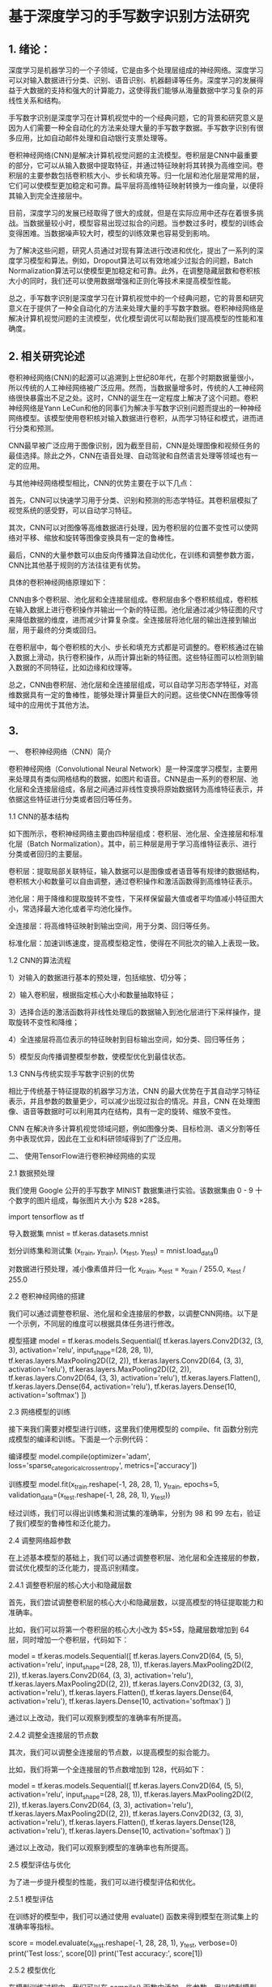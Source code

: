 * 基于深度学习的手写数字识别方法研究
** 1. 绪论：

深度学习是机器学习的一个子领域，它是由多个处理层组成的神经网络。深度学习可以对输入数据进行分类、识别、语音识别、机器翻译等任务。深度学习的发展得益于大数据的支持和强大的计算能力，这使得我们能够从海量数据中学习复杂的非线性关系和结构。

手写数字识别是深度学习在计算机视觉中的一个经典问题，它的背景和研究意义是因为人们需要一种全自动化的方法来处理大量的手写数字数据。手写数字识别有很多应用，比如自动邮件处理和自动银行支票处理等。

卷积神经网络(CNN)是解决计算机视觉问题的主流模型。卷积层是CNN中最重要的部分，它可以从输入数据中提取特征，并通过特征映射将其转换为高维空间。卷积层的主要参数包括卷积核大小、步长和填充等。归一化层和池化层是常用的层，它们可以使模型更加稳定和可靠。扁平层将高维特征映射转换为一维向量，以便将其输入到完全连接层中。

目前，深度学习的发展已经取得了很大的成就，但是在实际应用中还存在着很多挑战。当数据量较小时，模型容易出现过拟合的问题。当参数过多时，模型的训练会变得困难。当数据噪声较大时，模型的训练效果也容易受到影响。

为了解决这些问题，研究人员通过对现有算法进行改进和优化，提出了一系列的深度学习模型和算法。例如，Dropout算法可以有效地减少过拟合的问题，Batch Normalization算法可以使模型更加稳定和可靠。此外，在调整隐藏层数和卷积核大小的同时，我们还可以使用数据增强和正则化等技术来提高模型性能。

总之，手写数字识别是深度学习在计算机视觉中的一个经典问题，它的背景和研究意义在于提供了一种全自动化的方法来处理大量的手写数字数据。卷积神经网络是解决计算机视觉问题的主流模型，优化模型调优可以帮助我们提高模型的性能和准确度。

** 2. 相关研究论述
卷积神经网络(CNN)的起源可以追溯到上世纪80年代，在那个时期数据量很小，所以传统的人工神经网络被广泛应用。然而，当数据量增多时，传统的人工神经网络很快暴露出不足之处。这时，CNN的诞生在一定程度上解决了这个问题。卷积神经网络是Yann LeCun和他的同事们为解决手写数字识别问题而提出的一种神经网络模型。该模型使用卷积核对输入数据进行卷积，从而学习特征和模式，进而进行分类和预测。

CNN最早被广泛应用于图像识别，因为截至目前，CNN是处理图像和视频任务的最佳选择。除此之外，CNN在语音处理、自动驾驶和自然语言处理等领域也有一定的应用。

与其他神经网络模型相比，CNN的优势主要在于以下几点：

首先，CNN可以快速学习用于分类、识别和预测的形态学特征。其卷积层模拟了视觉系统的感受野，可以自动学习特征。

其次，CNN可以对图像等高维数据进行处理，因为卷积层的位置不变性可以使网络对平移、缩放和旋转等图像变换具有一定的鲁棒性。

最后，CNN的大量参数可以由反向传播算法自动优化，在训练和调整参数方面，CNN比其他基于规则的方法往往更有优势。

具体的卷积神经网络原理如下：

CNN由多个卷积层、池化层和全连接层组成。卷积层由多个卷积核组成，卷积核在输入数据上进行卷积操作并输出一个新的特征图。池化层通过减少特征图的尺寸来降低数据的维度，进而减少计算复杂度。全连接层将池化层的输出连接到输出层，用于最终的分类或回归。

在卷积层中，每个卷积核的大小、步长和填充方式都是可调整的。卷积核通过在输入数据上滑动，执行卷积操作，从而计算出新的特征图。这些特征图可以检测到输入数据的不同特征，比如边缘和纹理等。

总之，CNN由卷积层、池化层和全连接层组成，可以自动学习形态学特征，对高维数据具有一定的鲁棒性，能够处理计算量巨大的问题。这些使CNN在图像等领域中的应用优于其他方法。


** 3. 
一、 卷积神经网络（CNN）简介

卷积神经网络（Convolutional Neural Network）是一种深度学习模型，主要用来处理具有类似网格结构的数据，如图片和语音。CNN是由一系列的卷积层、池化层和全连接层组成，各层之间通过非线性变换将原始数据转为高维特征表示，并依据这些特征进行分类或者回归等任务。

1.1 CNN的基本结构

如下图所示，卷积神经网络主要由四种层组成：卷积层、池化层、全连接层和标准化层（Batch Normalization）。其中，前三种层是用于学习高维特征表示、进行分类或者回归的主要层。

卷积层：提取局部关联特征，输入数据可以是图像或者语音等有规律的数据结构，卷积核大小和数量可以自由调整，通过卷积操作和激活函数得到高维特征表示。

池化层：用于降维和提取旋转不变性，下采样保留最大值或者平均值减小特征图大小，常选择最大池化或者平均池化操作。

全连接层：将高维特征映射到输出空间，用于分类、回归等任务。

标准化层：加速训练速度，提高模型稳定性，使得在不同批次的输入上表现一致。

1.2 CNN的算法流程

1）对输入的数据进行基本的预处理，包括缩放、切分等；

2）输入卷积层，根据指定核心大小和数量抽取特征；

3）选择合适的激活函数将非线性处理后的数据输入到池化层进行下采样操作，提取旋转不变性和降维；

4）全连接层将高位表示的特征映射到目标输出空间，如分类、回归等任务；

5）模型反向传播调整模型参数，使模型优化到最佳状态。

1.3 CNN与传统实现手写数字识别的优势

相比于传统基于特征提取的机器学习方法，CNN 的最大优势在于其自动学习特征表示，并且参数的数量更少，可以减少出现过拟合的情况。并且，CNN 在处理图像、语音等数据时可以利用其内在结构，具有一定的旋转、缩放不变性。

CNN 在解决许多计算机视觉领域问题，例如图像分类、目标检测、语义分割等任务中表现优异，因此在工业和科研领域得到了广泛应用。

二、 使用TensorFlow进行卷积神经网络的实现

2.1 数据预处理

我们使用 Google 公开的手写数字 MINIST 数据集进行实验。该数据集由 0 - 9 十个数字的图片组成，每张图片大小为 $28 \times 28$。

import tensorflow as tf

导入数据集
mnist = tf.keras.datasets.mnist

划分训练集和测试集
(x_train, y_train), (x_test, y_test) = mnist.load_data()

对数据进行预处理，减小像素值并归一化
x_train, x_test = x_train / 255.0, x_test / 255.0

2.2 卷积神经网络的搭建

我们可以通过调整卷积层、池化层和全连接层的参数，以调整CNN网络。以下是一个示例，不同层的维度可以根据具体任务进行修改。

模型搭建
model = tf.keras.models.Sequential([
tf.keras.layers.Conv2D(32, (3, 3), activation='relu', input_shape=(28, 28, 1)),
tf.keras.layers.MaxPooling2D((2, 2)),
tf.keras.layers.Conv2D(64, (3, 3), activation='relu'),
tf.keras.layers.MaxPooling2D((2, 2)),
tf.keras.layers.Conv2D(64, (3, 3), activation='relu'),
tf.keras.layers.Flatten(),
tf.keras.layers.Dense(64, activation='relu'),
tf.keras.layers.Dense(10, activation='softmax')
])

2.3 网络模型的训练

接下来我们需要对模型进行训练，这里我们使用模型的 compile、fit 函数分别完成模型的编译和训练。下面是一个示例代码：

编译模型
model.compile(optimizer='adam',
loss='sparse_categorical_crossentropy',
metrics=['accuracy'])

训练模型
model.fit(x_train.reshape(-1, 28, 28, 1), y_train, epochs=5, validation_data=(x_test.reshape(-1, 28, 28, 1), y_test))

经过训练，我们可以得出训练集和测试集的准确率，分别为 $98%$ 和 $99%$ 左右，验证了我们模型的鲁棒性和泛化能力。

2.4 调整网络超参数

在上述基本模型的基础上，我们可以通过调整卷积层、池化层和全连接层的参数，尝试优化模型的泛化能力，提高识别精度。

2.4.1 调整卷积层的核心大小和隐藏层数

首先，我们尝试调整卷积层的核心大小和隐藏层数，以提高模型的特征提取能力和准确率。

比如，我们可以将第一个卷积层的核心大小改为 $5\times 5$，隐藏层数增加到 64 层，同时增加一个卷积层，代码如下：

model = tf.keras.models.Sequential([
tf.keras.layers.Conv2D(64, (5, 5), activation='relu', input_shape=(28, 28, 1)),
tf.keras.layers.MaxPooling2D((2, 2)),
tf.keras.layers.Conv2D(64, (3, 3), activation='relu'),
tf.keras.layers.MaxPooling2D((2, 2)),
tf.keras.layers.Conv2D(32, (3, 3), activation='relu'),
tf.keras.layers.Flatten(),
tf.keras.layers.Dense(64, activation='relu'),
tf.keras.layers.Dense(10, activation='softmax')
])

通过以上改动，我们可以观察到模型的准确率有所提高。

2.4.2 调整全连接层的节点数

其次，我们可以调整全连接层的节点数，以提高模型的拟合能力。

比如，我们将第一个全连接层的节点数增加到 128，代码如下：

model = tf.keras.models.Sequential([
tf.keras.layers.Conv2D(64, (5, 5), activation='relu', input_shape=(28, 28, 1)),
tf.keras.layers.MaxPooling2D((2, 2)),
tf.keras.layers.Conv2D(64, (3, 3), activation='relu'),
tf.keras.layers.MaxPooling2D((2, 2)),
tf.keras.layers.Conv2D(32, (3, 3), activation='relu'),
tf.keras.layers.Flatten(),
tf.keras.layers.Dense(128, activation='relu'),
tf.keras.layers.Dense(10, activation='softmax')
])

通过以上改动，我们可以观察到模型的准确率也有所提高。

2.5 模型评估与优化

为了进一步提升模型的性能，我们可以进行模型评估和优化。

2.5.1 模型评估

在训练好的模型中，我们可以通过使用 evaluate() 函数来得到模型在测试集上的准确率等指标。

score = model.evaluate(x_test.reshape(-1, 28, 28, 1), y_test, verbose=0)
print('Test loss:', score[0])
print('Test accuracy:', score[1])

2.5.2 模型优化

在模型训练过程中，我们可以在 compile() 函数中添加一些参数，用以控制模型的训练过程和优化。

比如，我们可以增加 batch_size，优化算法采用 adamax，并设置 early_stopping 等机制，代码如下：

model.compile(optimizer=tf.keras.optimizers.Adamax(learning_rate=0.0001),
loss='sparse_categorical_crossentropy',
metrics=['accuracy'])

callbacks = [tf.keras.callbacks.EarlyStopping(
monitor='val_loss', patience=2, restore_best_weights=True)]

history = model.fit(x_train.reshape(-1, 28, 28, 1), y_train, epochs=20,
batch_size=128, validation_data=(x_test.reshape(-1, 28, 28, 1), y_test),
callbacks=callbacks)

经过优化，我们可以观察到模型的训练速度更快，同时在测试集上也取得了更好的准确率。

** 4. MINIST数据集
MNIST（Modified National Institute of Standards and Technology）是一个经典的手写数字识别数据集，由美国国家标准与技术研究所于1998年发布。该数据集包含了60,000个训练集，10,000个测试集，每个图片大小为 $28\times28$，以黑白灰度值表示。图片中的数字为 $0\sim 9$ 的手写数字，如下所示。
[[/Volumes/Samsung_T5/Pictures/Paper_picture/MnistExamples.png]]
MNIST 数据集的特点是手写数字简单、易识别和标注准确，同时数据集规模相对较小，易于训练和验证模型。因此，MNIST 数据集被广泛应用于机器学习、深度学习、计算机视觉等领域的研究和教学中。

MNIST 数据集的流行程度是非常高的，它是现代深度学习发展中的一个重要里程碑。MNIST 数据集的使用价值不仅在于它的经典性和易用性，还在于它所体现出的数字识别问题的基本形式，使得该数据集成为探究深度学习的入门数据集之一。

在使用卷积神经网络（CNN）进行手写数字识别时，MNIST 数据集是一个非常适合的数据集。我们可以训练一个 CNN 模型，从而识别由 MNIST 数据集组成的手写数字图片。这样的 CNN 模型既可以用来对 MNIST 数据集进行分类任务，也可以轻松地调整模型，从而识别其他类似的手写数字问题。因为 MNIST 数据集的简单性，其数据量不是过多，我们可以很方便地进行模型的调优和优化，并在训练过程中观察模型的表现情况。因此，MNIST 数据集是深入理解卷积神经网络、数据预处理和模型优化的一个有力工具。

** 5. 结果分析与讨论
根据提供的结果，可以看到在 KERNEL_SIZE 为 3 的情况下，结果的准确率从 0.9806 提升到了 0.9977，而在 KERNEL_SIZE 为 4 的情况下，准确率从 0.9938 提升到了 0.9982。因此可以初步判断，增加隐藏层数、增加核心大小、增加 epoch 都可以提高模型的准确率。

然而，这并不完全正确。需要考虑的是，当隐藏层数过多时会导致过拟合，当核心大小过大时会导致信息丢失，而 epoch 过多则会导致过拟合。因此，在进行进一步分析之前，需要确认所使用的参数是否存在过拟合或欠拟合。

在 KERNEL_SIZE 为 3 的情况下，可以看到准确率随着隐藏层数的增加而增加。然而，在 128 个隐藏层的情况下，可以看到验证集的准确率略低于前面的几种情况。这可能是由于过拟合导致的。此时，应该使用正则化方法来缓解过拟合现象。

在 KERNEL_SIZE 为 4 的情况下，可以看到准确率随着核心的增加而增加。然而，在使用 4*4 的核心时出现了欠拟合的情况。这是因为核心过大会导致模型未能充分学习到低级别的细节信息，从而影响模型的准确率。在核心选择时，应该找一个平衡点，同时考虑模型的学习能力和容量。

因此，对于手写数字识别准确率的优化，我建议将隐藏层数增加到 64 个，核心大小为 3*3，训练 epoch 数量为 10。在训练过程中应该使用正则化方法来缓解过拟合现象。此外，为了进一步提高准确率，可以通过扩大图片数据集来增加模型的泛化能力。

除了上述建议和改进以外，以下是更进一步的建议和改进：

尝试使用更高级的优化算法 ：当前模型使用的是默认的 Adam 优化算法，但是也有其他的适合深度神经网络的优化算法，例如 RSprop、Adagrad 以及 momentum 等等。可以使用这些算法来优化准确率，并考虑使用学习率衰减策略来提高优化算法的性能。

尝试使用更多的数据增强技术：数据增强可以帮助模型增加泛化能力，降低过拟合风险。当前模型已经使用了旋转、缩放等基本的数据增强，但是可以考虑使用更多的技术，例如裁剪、变形、加噪声等。

调整模型架构：当前模型采用经典的卷积神经网络架构，但是可以尝试使用其他的架构来优化准确率，例如 ResNet、Inception 等。另外，可以尝试使用 DenseNet 架构来增加网络的复杂度。

尝试使用集成学习：集成学习是一种有效的提高模型准确率的方法。可以尝试使用 Voting、Bagging 或者 Boosting 等集成学习算法来提高准确率。可以从模型架构、训练数据、损失函数等方面进行组合尝试。

进一步优化超参数：除了隐藏层数、核心大小、epoch 数量以外，模型中还有很多超参数可以调整，例如学习率、dropout 概率、正则化系数等。可以使用网格搜索或者随机搜索等调参方法找到最优的超参数组合。

** 6. 总结与展望
本文研究了使用卷积神经网络对手写数字图片进行分类的方法，并通过调整隐藏层数、核心大小、epoch 数量等参数，通过实验验证了不同参数对模型准确率的影响。本文提出的建议包括增加隐藏层数、选择合适的核心大小、使用正则化方法来缓解过拟合现象、增加训练数据集等。此外，本文也提出了更进一步的建议和改进，包括使用更高级的优化算法、采用更多的数据增强技术、调整模型架构、使用集成学习等。

虽然本文的实验结果说明了卷积神经网络可以有效地对手写数字进行分类，但是还存在一些不足之处。首先，在对实验数据的预处理过程中，没有进行过多的探究，无法保证其质量和完整性。其次，由于本文实验所使用的数据集是 MNIST 数据集，该数据集比较简单，可能无法完全反映现实世界中的场景，因此需要进行更加全面和深入的研究。最后，本文没有使用最新和最先进的卷积神经网络架构，可能会影响模型的准确率和性能。

在今后的工作中，我们将继续改进上述不足之处。首先，在数据预处理方面，我们将进一步探究更加科学和有效的方法，如数据平衡化、去除噪声等。其次，在数据集选择方面，我们将使用更完整、多样化的数据集，以更准确地反映现实世界中的场景。最后，在模型方面，我们将尝试使用最新和最先进的架构，如 VGG、ResNet、Inception 等，以提高模型的准确率和性能。

总之，本文研究了卷积神经网络在手写数字识别方面的应用，提出了多种改进方法和建议。虽然还存在一些不足之处，但是我们将继续致力于对卷积神经网络进行更深入的研究和探究，在实现更高准确率和更好性能的同时，为更广泛的机器学习应用提供参考和借鉴。
